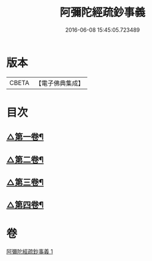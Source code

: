 #+TITLE: 阿彌陀經疏鈔事義 
#+DATE: 2016-06-08 15:45:05.723489

* 版本
 |     CBETA|【電子佛典集成】|

* 目次
** [[file:KR6p0020_001.txt::001-0685a4][△第一卷¶]]
** [[file:KR6p0020_001.txt::001-0688b9][△第二卷¶]]
** [[file:KR6p0020_001.txt::001-0691a23][△第三卷¶]]
** [[file:KR6p0020_001.txt::001-0693c3][△第四卷¶]]

* 卷
[[file:KR6p0020_001.txt][阿彌陀經疏鈔事義 1]]


